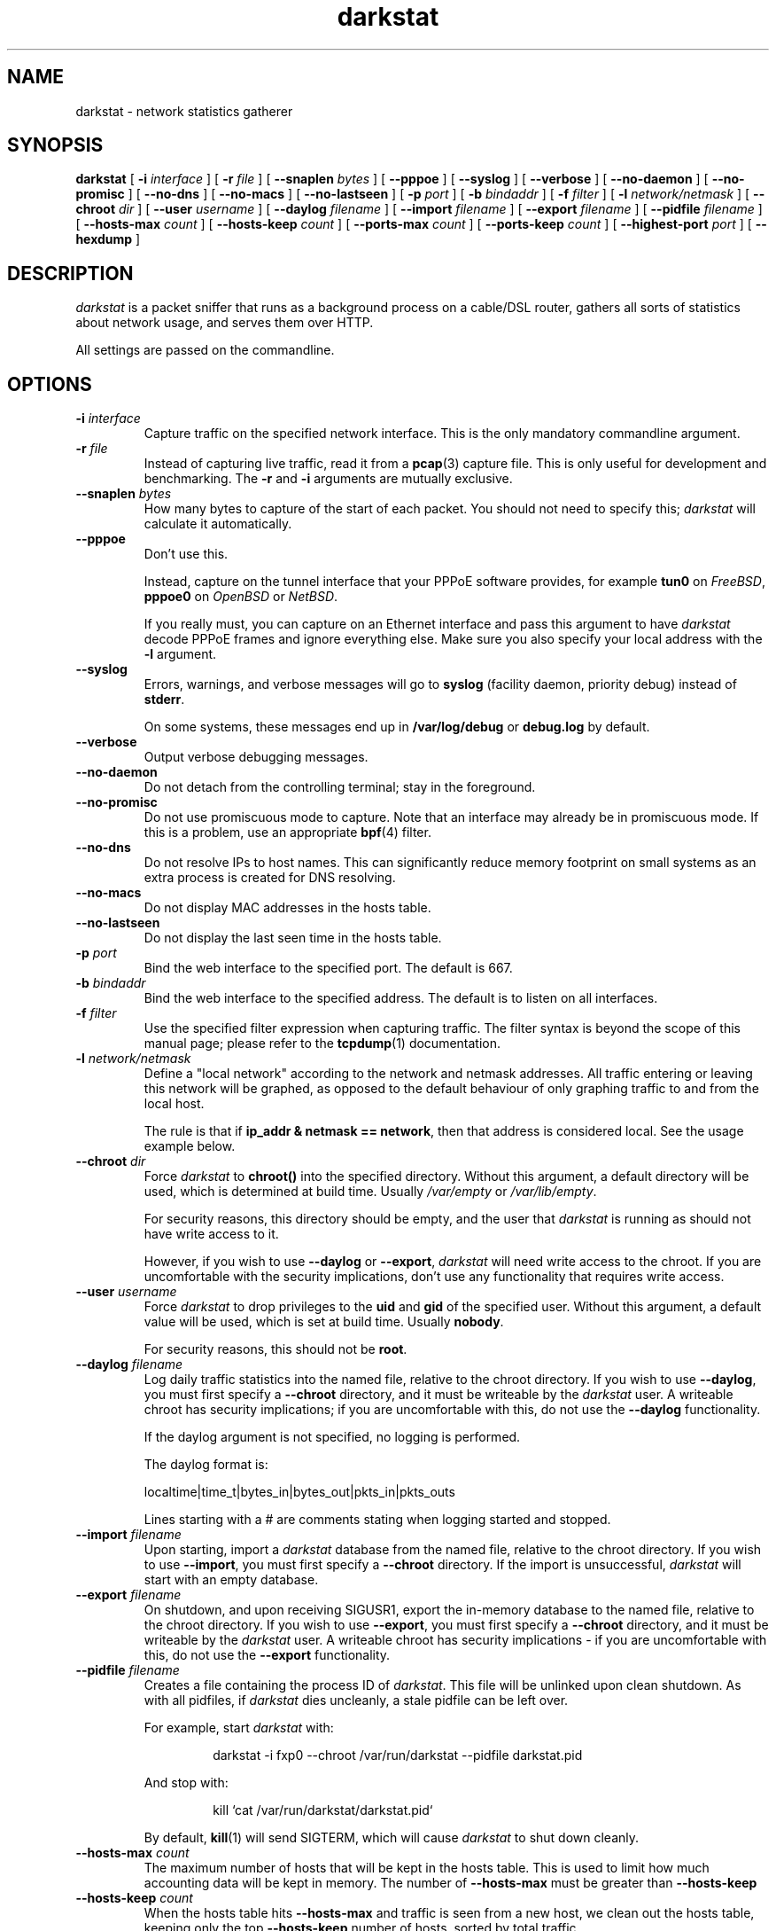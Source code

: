 .\"
.\" darkstat 3
.\" Copyright 2001-2009, Emil Mikulic.
.\"
.\" You may use, modify and redistribute this file under the terms of the
.\" GNU General Public License version 2. (see COPYING.GPL)
.\"
.TH darkstat 8 "September 2008" "darkstat 3"
.SH NAME
darkstat \- network statistics gatherer
.\"
.SH SYNOPSIS
.B darkstat
[
.BI \-i " interface"
] [
.BI \-r " file"
] [
.BI \-\-snaplen " bytes"
] [
.BI \-\-pppoe
] [
.BI \-\-syslog
] [
.BI \-\-verbose
] [
.BI \-\-no\-daemon
] [
.BI \-\-no\-promisc
] [
.BI \-\-no\-dns
] [
.BI \-\-no\-macs
] [
.BI \-\-no\-lastseen
] [
.BI \-p " port"
] [
.BI \-b " bindaddr"
] [
.BI \-f " filter"
] [
.BI \-l " network/netmask"
] [
.BI \-\-chroot " dir"
] [
.BI \-\-user " username"
] [
.BI \-\-daylog " filename"
] [
.BI \-\-import " filename"
] [
.BI \-\-export " filename"
] [
.BI \-\-pidfile " filename"
] [
.BI \-\-hosts\-max " count"
] [
.BI \-\-hosts\-keep " count"
] [
.BI \-\-ports\-max " count"
] [
.BI \-\-ports\-keep " count"
] [
.BI \-\-highest\-port " port"
] [
.BI \-\-hexdump
]
.\"
.SH DESCRIPTION
.I darkstat
is a packet sniffer that runs as a background process on
a cable/DSL router, gathers all sorts of statistics about network usage,
and serves them over HTTP.

All settings are passed on the commandline.
.\"
.SH OPTIONS
.\"
.TP
.BI \-i " interface"
Capture traffic on the specified network interface.
This is the only mandatory commandline argument.
.\"
.TP
.BI \-r " file"
Instead of capturing live traffic, read it from a
.BR pcap (3)
capture file.
This is only useful for development and benchmarking.
The
.BI \-r
and
.BI \-i
arguments are mutually exclusive.
.\"
.TP
.BI \-\-snaplen " bytes"
How many bytes to capture of the start of each packet.
You should not need to specify this;
\fIdarkstat\fR will calculate it automatically.
.\"
.TP
.BI \-\-pppoe
Don't use this.
.RS

Instead, capture on the tunnel interface that your PPPoE software
provides, for example \fBtun0\fR on \fIFreeBSD\fR, \fBpppoe0\fR on
\fIOpenBSD\fR or \fINetBSD\fR.

If you really must, you can capture on an Ethernet interface and pass
this argument to have \fIdarkstat\fR decode PPPoE frames and ignore
everything else.
Make sure you also specify your local address with the \fB\-l\fR
argument.
.RE
.\"
.TP
.BI \-\-syslog
Errors, warnings, and verbose messages will go to \fBsyslog\fR (facility
daemon, priority debug) instead of \fBstderr\fR.

On some systems, these messages end up in \fB/var/log/debug\fR or
\fBdebug.log\fR by default.
.\"
.TP
.BI \-\-verbose
Output verbose debugging messages.
.\"
.TP
.BI \-\-no\-daemon
Do not detach from the controlling terminal;
stay in the foreground.
.\"
.TP
.BI \-\-no\-promisc
Do not use promiscuous mode to capture.
Note that an interface may already be in promiscuous mode.
If this is a problem, use an appropriate
.BR bpf (4)
filter.
.\"
.TP
.BI \-\-no\-dns
Do not resolve IPs to host names.
This can significantly reduce memory footprint on small systems
as an extra process is created for DNS resolving.
.\"
.TP
.BI \-\-no\-macs
Do not display MAC addresses in the hosts table.
.\"
.TP
.BI \-\-no\-lastseen
Do not display the last seen time in the hosts table.
.\"
.TP
.BI \-p " port"
Bind the web interface to the specified port.
The default is 667.
.\"
.TP
.BI \-b " bindaddr"
Bind the web interface to the specified address.
The default is to listen on all interfaces.
.\"
.TP
.BI \-f " filter"
Use the specified filter expression when capturing traffic.
The filter syntax is beyond the scope of this manual page;
please refer to the
.BR tcpdump (1)
documentation.
.\"
.TP
.BI \-l " network/netmask"
Define a "local network" according to the network and netmask addresses.
All traffic entering or leaving this network will be graphed, as opposed
to the default behaviour of only graphing traffic to and from the local
host.
.RS

The rule is that if \fBip_addr & netmask == network\fR,
then that address is considered local.
See the usage example below.
.RE
.\"
.TP
.BI \-\-chroot " dir"
Force \fIdarkstat\fR to \fBchroot()\fR into the specified directory.
Without this argument, a default directory will be used, which is
determined at build time.
Usually \fI/var/empty\fR or \fI/var/lib/empty\fR.
.RS

For security reasons, this directory should be empty, and the user that
\fIdarkstat\fR is running as should not have write access to it.

However, if you wish to use \fB\-\-daylog\fR or \fB\-\-export\fR,
\fIdarkstat\fR will need write access to the chroot.
If you are uncomfortable with the security implications, don't
use any functionality that requires write access.
.RE
.\"
.TP
.BI \-\-user " username"
Force \fIdarkstat\fR to drop privileges to the \fBuid\fR and \fBgid\fR of
the specified user.
Without this argument, a default value will be used, which is set at
build time.
Usually \fBnobody\fR.
.RS

For security reasons, this should not be \fBroot\fR.
.RE
.\"
.TP
.BI \-\-daylog " filename"
.RS
Log daily traffic statistics into the named file, relative to the
chroot directory.
If you wish to use \fB\-\-daylog\fR, you must first specify a
\fB\-\-chroot\fR directory, and it must be writeable by the
\fIdarkstat\fR user.
A writeable chroot has security implications; if you are uncomfortable
with this, do not use the \fB\-\-daylog\fR functionality.

If the daylog argument is not specified, no logging is performed.

The daylog format is:

localtime|time_t|bytes_in|bytes_out|pkts_in|pkts_outs

Lines starting with a # are comments stating when logging started and
stopped.
.RE
.\"
.TP
.BI \-\-import " filename"
Upon starting, import a \fIdarkstat\fR database from the named file,
relative to the chroot directory.
If you wish to use \fB\-\-import\fR, you must first specify a
\fB\-\-chroot\fR directory.
If the import is unsuccessful, \fIdarkstat\fR will start with an empty
database.
.\"
.TP
.BI \-\-export " filename"
On shutdown, and upon receiving SIGUSR1, export the in-memory database
to the named file, relative to the chroot directory.
If you wish to use \fB\-\-export\fR, you must first specify a
\fB\-\-chroot\fR directory, and it must be writeable by the
\fIdarkstat\fR user.
A writeable chroot has security implications - if you are uncomfortable
with this, do not use the \fB\-\-export\fR functionality.
.\"
.TP
.BI \-\-pidfile " filename"
.RS
Creates a file containing the process ID of \fIdarkstat\fR.
This file will be unlinked upon clean shutdown.
As with all pidfiles, if \fIdarkstat\fR dies uncleanly, a stale pidfile
can be left over.

For example, start \fIdarkstat\fR with:
.IP
darkstat \-i fxp0 \-\-chroot /var/run/darkstat \-\-pidfile darkstat.pid
.PP
And stop with:
.IP
kill `cat /var/run/darkstat/darkstat.pid`
.PP
By default,
.BR kill (1)
will send SIGTERM, which will cause \fIdarkstat\fR to shut down cleanly.
.RE
.\"
.TP
.BI \-\-hosts\-max " count"
The maximum number of hosts that will be kept in the hosts table.
This is used to limit how much accounting data will be kept in memory.
The number of
.BI \-\-hosts\-max
must be greater than
.BI \-\-hosts\-keep
.\"
.TP
.BI \-\-hosts\-keep " count"
When the hosts table hits
.BI \-\-hosts\-max
and traffic is seen from a new host, we clean out the hosts table,
keeping only the top
.BI \-\-hosts\-keep
number of hosts, sorted by total traffic.
.\"
.TP
.BI \-\-ports\-max " count"
The maximum number of ports that will be tracked for each host.
This is used to limit how much accounting data will be kept in memory.
The number of
.BI \-\-ports\-max
must be greater than
.BI \-\-ports\-keep
.\"
.TP
.BI \-\-ports\-keep " count"
When a ports table fills up, this many ports are kept and the rest are
discarded.
.\"
.TP
.BI \-\-highest\-port " port"
Ports that are numerically higher than this will not appear in the
per-host ports tables, although their traffic will still be accounted
for.
This can be used to hide ephemeral ports.
By default, all ports are tracked.
.\"
.TP
.BI \-\-hexdump
Show hex dumps of received traffic.
This is only for debugging, and implies \-\-verbose and \-\-no\-daemon.
.\"
.\" --------------------------------------------------------------------
.SH USAGE EXAMPLES
To gather statistics on the
.I fxp0
interface:
.IP
darkstat \-i fxp0
.PP
.\"
We want to account for traffic on the Internet-facing interface,
but only serve web pages to our private local network where we have the
IP address 192.168.0.1:
.IP
darkstat \-i fxp0 \-b 192.168.0.1
.PP
.\"
We want to serve web pages on the standard HTTP port:
.IP
darkstat \-i fxp0 \-p 80
.PP
.\"
We are on Optus (cable) and don't want to account for the constant ARP
traffic we are receiving:
.IP
darkstat \-i fxp0 \-f "not arp"
.PP
.\"
We only want to account for SSH traffic:
.IP
darkstat \-i fxp0 \-f "port 22"
.PP
.\"
We don't want to account for traffic between internal IPs:
.IP
darkstat \-i fxp0 \-f "not (src net 192.168.0 and dst net 192.168.0)"
.PP
.\"
(For a full reference on filter syntax, refer to the
.BR tcpdump (1)
manpage)
.PP
.\"
We have a network consisting of a gateway server (192.168.1.1) and a few
workstations (192.168.1.2, 192.168.1.3, etc.) and we want to graph all
traffic entering and leaving the local network, not just the gateway
server (which is running \fIdarkstat\fR):
.IP
darkstat \-i fxp0 \-l 192.168.1.0/255.255.255.0
.PP
.\"
On some systems, we can't capture on a "decoded" interface but
only on \fInas0\fR which returns PPPoE encapsulated packets.
Do PPPoE decoding, and override the local IP manually since it
cannot be automatically detected.
Note the /32 netmask:
.IP
darkstat \-i nas0 \-\-pppoe \-l 192.168.1.1/255.255.255.255
.\"
.SH SIGNALS
To shut
.I darkstat
down cleanly, send a SIGTERM or SIGINT signal to the
.I darkstat
parent process.
.PP
Sending the SIGUSR1 signal will cause \fIdarkstat\fR to empty out its
in-memory database.
If an \fB\-\-export\fR file was set, it will first save the database to
file.
.PP
.\"
.SH FREQUENTLY ASKED QUESTIONS
.SS How many bytes does each bar on the graph represent?
Hover your mouse cursor over a bar and you should get a tooltip
saying exactly how many bytes in and out the bar represents.
.\"
.SS Why aren't there labels / tics / a scale on the graphs?
Because implementing them is hard.
And doing so \fIcorrectly\fR, and in a way that works across all
browsers, looks pretty much impossible.

I might attempt it some day.
In the meantime, patches would be gladly accepted.
.\"
.SS Why are the graphs blank?  All the bars are zero.
The graphs only show traffic in/out of the local host, which is
determined by getting the IP address of the interface you're sniffing
on.

You can use the \fB\-l\fR argument to override the local address for
accounting purposes.
You can also use it to do accounting for a whole subnet by specifying
an appropriate netmask.
.\"
.SH SEE ALSO
.BR tcpdump (1)
.\"
.SH HISTORY
.I darkstat
was written in 2001, largely as a result of a certain Australian
cable Internet provider introducing a 3GB monthly traffic limit.
.\"
.SH AUTHORS
Emil Mikulic and others. (see the AUTHORS file)
.\"
.SH WEBSITE
http://dmr.ath.cx/net/darkstat/
